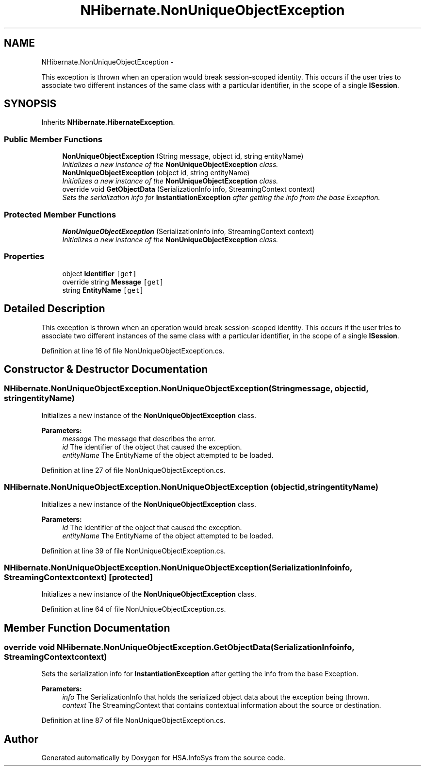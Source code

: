 .TH "NHibernate.NonUniqueObjectException" 3 "Fri Jul 5 2013" "Version 1.0" "HSA.InfoSys" \" -*- nroff -*-
.ad l
.nh
.SH NAME
NHibernate.NonUniqueObjectException \- 
.PP
This exception is thrown when an operation would break session-scoped identity\&. This occurs if the user tries to associate two different instances of the same class with a particular identifier, in the scope of a single \fBISession\fP\&.  

.SH SYNOPSIS
.br
.PP
.PP
Inherits \fBNHibernate\&.HibernateException\fP\&.
.SS "Public Member Functions"

.in +1c
.ti -1c
.RI "\fBNonUniqueObjectException\fP (String message, object id, string entityName)"
.br
.RI "\fIInitializes a new instance of the \fBNonUniqueObjectException\fP class\&. \fP"
.ti -1c
.RI "\fBNonUniqueObjectException\fP (object id, string entityName)"
.br
.RI "\fIInitializes a new instance of the \fBNonUniqueObjectException\fP class\&. \fP"
.ti -1c
.RI "override void \fBGetObjectData\fP (SerializationInfo info, StreamingContext context)"
.br
.RI "\fISets the serialization info for \fBInstantiationException\fP after getting the info from the base Exception\&. \fP"
.in -1c
.SS "Protected Member Functions"

.in +1c
.ti -1c
.RI "\fBNonUniqueObjectException\fP (SerializationInfo info, StreamingContext context)"
.br
.RI "\fIInitializes a new instance of the \fBNonUniqueObjectException\fP class\&. \fP"
.in -1c
.SS "Properties"

.in +1c
.ti -1c
.RI "object \fBIdentifier\fP\fC [get]\fP"
.br
.ti -1c
.RI "override string \fBMessage\fP\fC [get]\fP"
.br
.ti -1c
.RI "string \fBEntityName\fP\fC [get]\fP"
.br
.in -1c
.SH "Detailed Description"
.PP 
This exception is thrown when an operation would break session-scoped identity\&. This occurs if the user tries to associate two different instances of the same class with a particular identifier, in the scope of a single \fBISession\fP\&. 


.PP
Definition at line 16 of file NonUniqueObjectException\&.cs\&.
.SH "Constructor & Destructor Documentation"
.PP 
.SS "NHibernate\&.NonUniqueObjectException\&.NonUniqueObjectException (Stringmessage, objectid, stringentityName)"

.PP
Initializes a new instance of the \fBNonUniqueObjectException\fP class\&. 
.PP
\fBParameters:\fP
.RS 4
\fImessage\fP The message that describes the error\&. 
.br
\fIid\fP The identifier of the object that caused the exception\&.
.br
\fIentityName\fP The EntityName of the object attempted to be loaded\&.
.RE
.PP

.PP
Definition at line 27 of file NonUniqueObjectException\&.cs\&.
.SS "NHibernate\&.NonUniqueObjectException\&.NonUniqueObjectException (objectid, stringentityName)"

.PP
Initializes a new instance of the \fBNonUniqueObjectException\fP class\&. 
.PP
\fBParameters:\fP
.RS 4
\fIid\fP The identifier of the object that caused the exception\&.
.br
\fIentityName\fP The EntityName of the object attempted to be loaded\&.
.RE
.PP

.PP
Definition at line 39 of file NonUniqueObjectException\&.cs\&.
.SS "NHibernate\&.NonUniqueObjectException\&.NonUniqueObjectException (SerializationInfoinfo, StreamingContextcontext)\fC [protected]\fP"

.PP
Initializes a new instance of the \fBNonUniqueObjectException\fP class\&. 
.PP
Definition at line 64 of file NonUniqueObjectException\&.cs\&.
.SH "Member Function Documentation"
.PP 
.SS "override void NHibernate\&.NonUniqueObjectException\&.GetObjectData (SerializationInfoinfo, StreamingContextcontext)"

.PP
Sets the serialization info for \fBInstantiationException\fP after getting the info from the base Exception\&. 
.PP
\fBParameters:\fP
.RS 4
\fIinfo\fP The SerializationInfo that holds the serialized object data about the exception being thrown\&. 
.br
\fIcontext\fP The StreamingContext that contains contextual information about the source or destination\&. 
.RE
.PP

.PP
Definition at line 87 of file NonUniqueObjectException\&.cs\&.

.SH "Author"
.PP 
Generated automatically by Doxygen for HSA\&.InfoSys from the source code\&.
